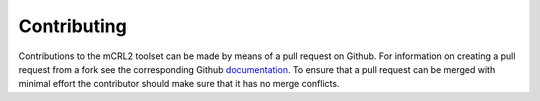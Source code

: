 .. _contributing:

Contributing
==================

Contributions to the mCRL2 toolset can be made by means of a pull request on Github. 
For information on creating a pull request from a fork see the corresponding Github 
`documentation <https://help.github.com/articles/creating-a-pull-request-from-a-fork/>`_.
To ensure that a pull request can be merged with minimal effort the contributor
should make sure that it has no merge conflicts.
